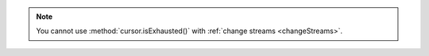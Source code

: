 .. note::

   You cannot use :method:`cursor.isExhausted()` with :ref:`change
   streams <changeStreams>`.
